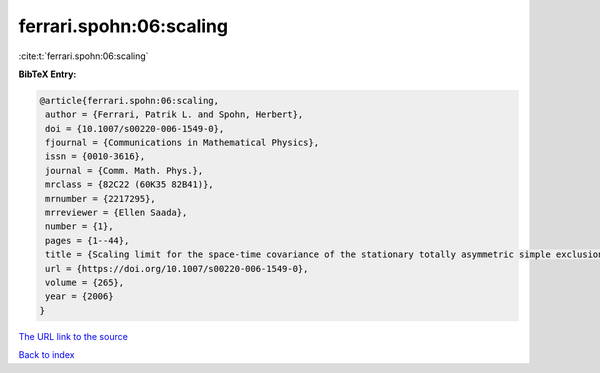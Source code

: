ferrari.spohn:06:scaling
========================

:cite:t:`ferrari.spohn:06:scaling`

**BibTeX Entry:**

.. code-block:: bibtex

   @article{ferrari.spohn:06:scaling,
    author = {Ferrari, Patrik L. and Spohn, Herbert},
    doi = {10.1007/s00220-006-1549-0},
    fjournal = {Communications in Mathematical Physics},
    issn = {0010-3616},
    journal = {Comm. Math. Phys.},
    mrclass = {82C22 (60K35 82B41)},
    mrnumber = {2217295},
    mrreviewer = {Ellen Saada},
    number = {1},
    pages = {1--44},
    title = {Scaling limit for the space-time covariance of the stationary totally asymmetric simple exclusion process},
    url = {https://doi.org/10.1007/s00220-006-1549-0},
    volume = {265},
    year = {2006}
   }
`The URL link to the source <ttps://doi.org/10.1007/s00220-006-1549-0}>`_


`Back to index <../By-Cite-Keys.html>`_
